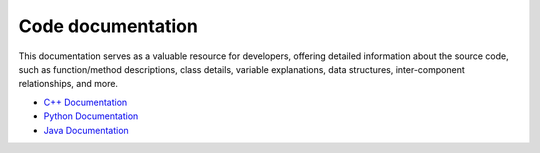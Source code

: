 Code documentation
---------------------
This documentation serves as a valuable resource for developers, offering detailed information about the source code, such as function/method descriptions, class details, variable explanations, data structures, inter-component relationships, and more.

- `C++ Documentation <https://i2pc.github.io/xmippDoc/html/modules.html>`_
- `Python Documentation <https://i2pc.github.io/xmippPythonDoc/html/index.html>`_
- `Java Documentation <https://i2pc.github.io/xmippJavaDoc/html/index.html>`_

